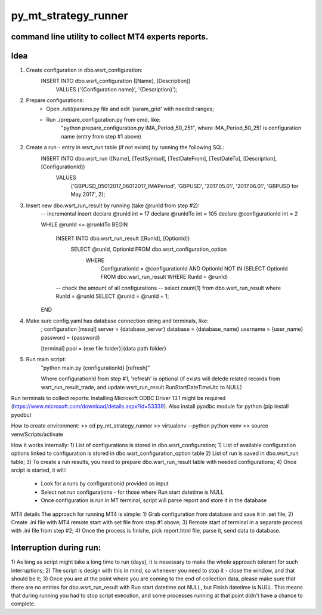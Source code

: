 py_mt_strategy_runner
====================================================

command line utility to collect MT4 experts reports.
-------------------------------------------

.. image:: https://secure.travis-ci.org/imalkevich/py_mt_strategy_runner.png?branch=master
        :target: https://travis-ci.org/imalkevich/py_mt_strategy_runner

.. image:: https://codecov.io/github/imalkevich/py_mt_strategy_runner/coverage.svg?branch=master
    :target: https://codecov.io/github/imalkevich/py_mt_strategy_runner
    :alt: codecov.io

Idea
----

1) Create configuration in dbo.wsrt_configuration:
    INSERT INTO dbo.wsrt_configuration ([Name], [Description])
	    VALUES ('{Configuration name}', '{Description}');

2) Prepare configurations:
    - Open ./util/params.py file and edit 'param_grid' with needed ranges;
    - Run ./prepare_configuration.py from cmd, like:
        "python prepare_configuration.py iMA_Period_50_251", where iMA_Period_50_251 is configuration name (entry from step #1 above)

2) Create a run - entry in wsrt_run table (if not exists) by running the following SQL:
    INSERT INTO dbo.wsrt_run ([Name], [TestSymbol], [TestDateFrom], [TestDateTo], [Description], [ConfigurationId])
	VALUES
		('GBPUSD_05012017_06012017_IMAPeriod', 'GBPUSD', '2017.05.01', '2017.06.01', 'GBPUSD for May 2017', 2);
    
3) Insert new dbo.wsrt_run_result by running (take @runId from step #2):
    -- incremental insert
    declare @runId int = 17
    declare @runIdTo int = 105
    declare @configurationId int = 2

    WHILE @runId <= @runIdTo
    BEGIN
        INSERT INTO dbo.wsrt_run_result ([RunId], [OptionId])
            SELECT @runId, OptionId FROM dbo.wsrt_configuration_option
                WHERE
                    ConfigurationId = @configurationId 
                    AND OptionId NOT IN (SELECT OptionId FROM dbo.wsrt_run_result WHERE RunId = @runId)
        -- check the amount of all configurations
        -- select count(1) from dbo.wsrt_run_result where RunId = @runId
        SELECT @runId = @runId + 1;
    END

4) Make sure config.yaml has database connection string and terminals, like:
    ; configuration
    [mssql]
    server = {database_server}
    database = {database_name}
    username  = {user_name}
    password = {password}

    [terminal]
    pool = {exe file folder}|{data path folder}

5) Run main script:
    "python main.py {configurationId} [refresh]"
    
    Where configurationId from step #1, 'refresh' is optional (if exists will delede related records from 
    wsrt_run_result_trade, and update wsrt_run_result.RunStartDateTimeUtc to NULL)

Run terminals to collect reports:
Installing Microsoft ODBC Driver 13.1 might be required (https://www.microsoft.com/download/details.aspx?id=53339). 
Also install pyodbc module for python (pip install pyodbc)

How to create environment:
>> cd py_mt_strategy_runner
>> virtualenv --python python venv
>> source venv/Scripts/activate

How it works internally:
1) List of configurations is stored in dbo.wsrt_configuration;
1) List of available configuration options linked to configuration is stored in dbo.wsrt_configuration_option table
2) List of run is saved in dbo.wsrt_run table;
3) To create a run results, you need to prepare dbo.wsrt_run_result table with needed configurations;
4) Once srcipt is started, it will:
    - Look for a runs by configurationid provided as input
    - Select not run configurations - for those where Run start datetime is NULL
    - Once configuration is run in MT terminal, script will parse report and store it in the database

MT4 details 
The approach for running MT4 is simple:
1) Grab configuration from database and save it in .set file;
2) Create .ini file with MT4 remote start with set file from step #1 above;
3) Remote start of terminal in a separate process with .ini file from step #2;
4) Once the process is finishe, pick report.html file, parse it, send data to database.

Interruption during run:
------------------------

1) As long as script might take a long time to run (days), it is nesessary to make the
whole approach tolerant for such interruptions;
2) The script is design with this in mind, so whenever you need to stop it - close the window, and that should be it;
3) Once you are at the point where you are coming to the end of collection data, 
please make sure that there are no entries for dbo.wsrt_run_result with Run start datetime not NULL, but Finish datetime is NULL. 
This means that during running you had to stop script execution, and some processes running at that point didn't have a chance to complete.
